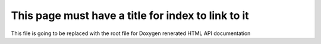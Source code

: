 ===================================================
This page must have a title for index to link to it
===================================================

This file is going to be replaced with the root file for Doxygen renerated HTML API documentation
